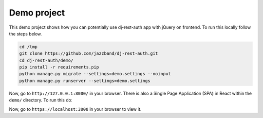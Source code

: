 Demo project
============

This demo project shows how you can potentially use
dj-rest-auth app with jQuery on frontend.
To run this locally follow the steps below.

.. code-block:: python

    cd /tmp
    git clone https://github.com/jazzband/dj-rest-auth.git
    cd dj-rest-auth/demo/
    pip install -r requirements.pip
    python manage.py migrate --settings=demo.settings --noinput
    python manage.py runserver --settings=demo.settings


Now, go to ``http://127.0.0.1:8000/`` in your browser. There is also a
Single Page Application (SPA) in React within the ``demo/`` directory. To run this do:

.. code-block:: python
    cd react-spa/
    yarn # or npm install
    yarn run start


Now, go to ``https://localhost:3000`` in your browser to view it.
